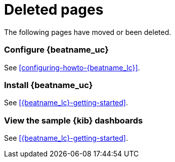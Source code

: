 ["appendix",role="exclude",id="redirects"]
= Deleted pages

The following pages have moved or been deleted.

[role="exclude",id="{beatname_lc}-configuration"]
=== Configure {beatname_uc}

See <<configuring-howto-{beatname_lc}>>.

[role="exclude",id="{beatname_lc}-installation"]
=== Install {beatname_uc}

See <<{beatname_lc}-getting-started>>.

//TODO: ^^ Waiting to hear back from Anne B to see which URL (install or gs)
//provides better SEO. 

[role="exclude",id="view-kibana-dashboards"]
=== View the sample {kib} dashboards

See <<{beatname_lc}-getting-started>>.

//TODO: Remove any internal cross references that point to these IDs.